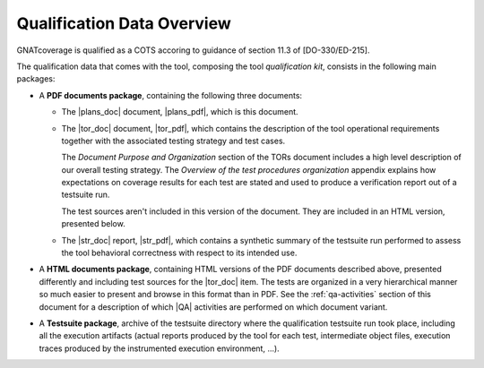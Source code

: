 .. _qualification-data:

Qualification Data Overview
===========================

GNATcoverage is qualified as a COTS accoring to guidance of section 11.3 of
[DO-330/ED-215].

The qualification data that comes with the tool, composing the tool
*qualification kit*, consists in the following main packages:

* A **PDF documents package**, containing the following three documents:

  * The |plans_doc| document, |plans_pdf|, which is this document.

  * The |tor_doc| document, |tor_pdf|, which contains the description of the
    tool operational requirements together with the associated testing
    strategy and test cases.

    The *Document Purpose and Organization* section of the TORs document
    includes a high level description of our overall testing strategy. The
    *Overview of the test procedures organization* appendix explains how
    expectations on coverage results for each test are stated and used to
    produce a verification report out of a testsuite run.

    The test sources aren't included in this version of the document. They are
    included in an HTML version, presented below.

  * The |str_doc| report, |str_pdf|, which contains a synthetic summary of the
    testsuite run performed to assess the tool behavioral correctness with
    respect to its intended use.

* A **HTML documents package**, containing HTML versions of the PDF documents
  described above, presented differently and including test sources for the
  |tor_doc| item. The tests are organized in a very hierarchical manner so
  much easier to present and browse in this format than in PDF. See the
  :ref:`qa-activities` section of this document for a description of which
  |QA| activities are performed on which document variant.

* A **Testsuite package**, archive of the testsuite directory where the
  qualification testsuite run took place, including all the execution
  artifacts (actual reports produced by the tool for each test, intermediate
  object files, execution traces produced by the instrumented execution
  environment, ...).

